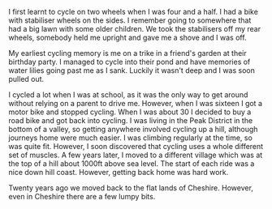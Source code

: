 #+BEGIN_COMMENT
.. title: About
.. slug: about
.. date: 2017-11-27 10:00:31 UTC
.. tags:
.. category:
.. link:
.. description:
.. type: text
#+END_COMMENT
I first learnt to cycle on two wheels when I was four and a half. I had a bike with
stabiliser wheels on the sides. I remember going to somewhere that had a big
lawn with some older children. We took the stabilisers off my rear wheels,
somebody held me upright and gave me a shove and I was off.

My earliest cycling memory is me on a trike in a friend's garden at their
birthday party. I managed to cycle into their pond and have memories of water
lilies going past me as I sank. Luckily it wasn't deep and I was soon pulled
out.

I cycled a lot when I was at school, as it was the only way to get around
without relying on a parent to drive me. However, when I was sixteen I got a
motor bike and stopped cycling. When I was about 30 I decided to buy a road
bike and got back into cycling. I was living in the Peak District in the bottom
of a valley, so getting anywhere involved cycling up a hill, although journeys
home were much easier. I was climbing regularly at the time, so was quite
fit. However, I soon discovered that cycling uses a whole different set of
muscles. A few years later, I moved to a different village which was at the top
of a hill about 1000ft above sea level. The start of each ride was a nice down
hill coast. However, getting back home was hard work.

Twenty years ago we moved back to the flat lands of Cheshire. However, even in
Cheshire there are a few lumpy bits.
